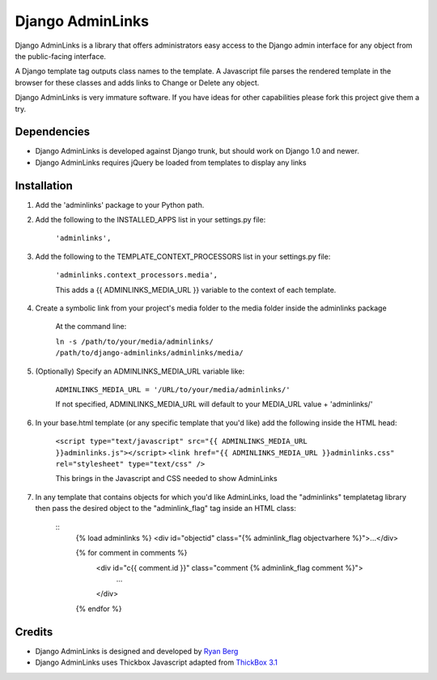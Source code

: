 ====================
Django AdminLinks
====================

Django AdminLinks is a library that offers administrators easy access
to the Django admin interface for any object from the public-facing interface.

A Django template tag outputs class names to the template. A Javascript file
parses the rendered template in the browser for these classes
and adds links to Change or Delete any object.

Django AdminLinks is very immature software. If you have ideas for other capabilities please fork this project give them a try.


Dependencies
=============

* Django AdminLinks is developed against Django trunk, but should work on Django 1.0 and newer. 

* Django AdminLinks requires jQuery be loaded from templates to display any links


Installation
============

#. Add the 'adminlinks' package to your Python path.

#. Add the following to the INSTALLED_APPS list in your settings.py file:

	``'adminlinks',``
	
#. Add the following to the TEMPLATE_CONTEXT_PROCESSORS list in your settings.py file:

	``'adminlinks.context_processors.media',``
	
	This adds a {{ ADMINLINKS_MEDIA_URL }} variable to the context of each template.
	
#. Create a symbolic link from your project's media folder to the media folder inside the adminlinks package
	
	At the command line:
	
	``ln -s /path/to/your/media/adminlinks/ /path/to/django-adminlinks/adminlinks/media/``
	
#. (Optionally) Specify an ADMINLINKS_MEDIA_URL variable like:
	
	``ADMINLINKS_MEDIA_URL = '/URL/to/your/media/adminlinks/'``
	
	If not specified, ADMINLINKS_MEDIA_URL will default to your MEDIA_URL value + 'adminlinks/'
	
#. In your base.html template (or any specific template that you'd like) add the following inside the HTML head:
	
	``<script type="text/javascript" src="{{ ADMINLINKS_MEDIA_URL }}adminlinks.js"></script>``
	``<link href="{{ ADMINLINKS_MEDIA_URL }}adminlinks.css" rel="stylesheet" type="text/css" />``
	
	This brings in the Javascript and CSS needed to show AdminLinks
	
#. In any template that contains objects for which you'd like AdminLinks, load the "adminlinks" templatetag library then pass the desired object to the "adminlink_flag" tag inside an HTML class:

	::
		{% load adminlinks %}
		<div id="objectid" class="{% adminlink_flag objectvarhere %}">...</div>
	
		{% for comment in comments %}
			<div id="c{{ comment.id }}" class="comment {% adminlink_flag comment %}">
				...
			</div>
		{% endfor %}


Credits
=======

* Django AdminLinks is designed and developed by `Ryan Berg <http://ryanberg.net>`_
* Django AdminLinks uses Thickbox Javascript adapted from `ThickBox 3.1 <http://jquery.com/demo/thickbox/>`_